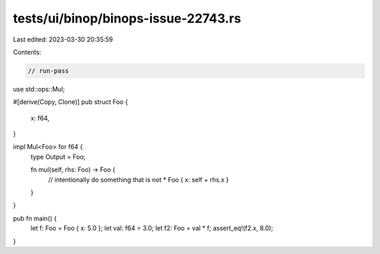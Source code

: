 tests/ui/binop/binops-issue-22743.rs
====================================

Last edited: 2023-03-30 20:35:59

Contents:

.. code-block:: rs

    // run-pass

use std::ops::Mul;

#[derive(Copy, Clone)]
pub struct Foo {
    x: f64,
}

impl Mul<Foo> for f64 {
    type Output = Foo;

    fn mul(self, rhs: Foo) -> Foo {
        // intentionally do something that is not *
        Foo { x: self + rhs.x }
    }
}

pub fn main() {
    let f: Foo = Foo { x: 5.0 };
    let val: f64 = 3.0;
    let f2: Foo = val * f;
    assert_eq!(f2.x, 8.0);
}



